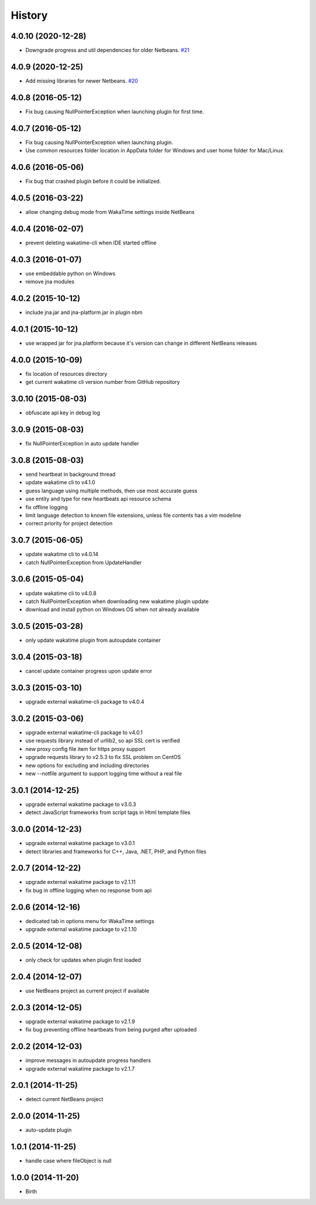 
History
-------


4.0.10 (2020-12-28)
++++++++++++++++++

- Downgrade progress and util dependencies for older Netbeans.
  `#21 <https://github.com/wakatime/netbeans-wakatime/issues/21>`_


4.0.9 (2020-12-25)
++++++++++++++++++

- Add missing libraries for newer Netbeans.
  `#20 <https://github.com/wakatime/netbeans-wakatime/issues/20>`_


4.0.8 (2016-05-12)
++++++++++++++++++

- Fix bug causing NullPointerException when launching plugin for first time.


4.0.7 (2016-05-12)
++++++++++++++++++

- Fix bug causing NullPointerException when launching plugin.
- Use common resources folder location in AppData folder for Windows and user
  home folder for Mac/Linux.


4.0.6 (2016-05-06)
++++++++++++++++++

- Fix bug that crashed plugin before it could be initialized.


4.0.5 (2016-03-22)
++++++++++++++++++

- allow changing debug mode from WakaTime settings inside NetBeans


4.0.4 (2016-02-07)
++++++++++++++++++

- prevent deleting wakatime-cli when IDE started offline


4.0.3 (2016-01-07)
++++++++++++++++++

- use embeddable python on Windows
- remove jna modules


4.0.2 (2015-10-12)
++++++++++++++++++

- include jna.jar and jna-platform.jar in plugin nbm


4.0.1 (2015-10-12)
++++++++++++++++++

- use wrapped jar for jna.platform because it's version can change in different NetBeans releases


4.0.0 (2015-10-09)
++++++++++++++++++

- fix location of resources directory
- get current wakatime cli version number from GitHub repository


3.0.10 (2015-08-03)
++++++++++++++++++

- obfuscate api key in debug log


3.0.9 (2015-08-03)
++++++++++++++++++

- fix NullPointerException in auto update handler


3.0.8 (2015-08-03)
++++++++++++++++++

- send heartbeat in background thread
- update wakatime cli to v4.1.0
- guess language using multiple methods, then use most accurate guess
- use entity and type for new heartbeats api resource schema
- fix offline logging
- limit language detection to known file extensions, unless file contents has a vim modeline
- correct priority for project detection



3.0.7 (2015-06-05)
++++++++++++++++++

- update wakatime cli to v4.0.14
- catch NullPointerException from UpdateHandler


3.0.6 (2015-05-04)
++++++++++++++++++

- update wakatime cli to v4.0.8
- catch NullPointerException when downloading new wakatime plugin update
- download and install python on Windows OS when not already available


3.0.5 (2015-03-28)
++++++++++++++++++

- only update wakatime plugin from autoupdate container


3.0.4 (2015-03-18)
++++++++++++++++++

- cancel update container progress upon update error


3.0.3 (2015-03-10)
++++++++++++++++++

- upgrade external wakatime-cli package to v4.0.4


3.0.2 (2015-03-06)
++++++++++++++++++

- upgrade external wakatime-cli package to v4.0.1
- use requests library instead of urllib2, so api SSL cert is verified
- new proxy config file item for https proxy support
- upgrade requests library to v2.5.3 to fix SSL problem on CentOS
- new options for excluding and including directories
- new --notfile argument to support logging time without a real file


3.0.1 (2014-12-25)
++++++++++++++++++

- upgrade external wakatime package to v3.0.3
- detect JavaScript frameworks from script tags in Html template files


3.0.0 (2014-12-23)
++++++++++++++++++

- upgrade external wakatime package to v3.0.1
- detect libraries and frameworks for C++, Java, .NET, PHP, and Python files


2.0.7 (2014-12-22)
++++++++++++++++++

- upgrade external wakatime package to v2.1.11
- fix bug in offline logging when no response from api


2.0.6 (2014-12-16)
++++++++++++++++++

- dedicated tab in options menu for WakaTime settings
- upgrade external wakatime package to v2.1.10


2.0.5 (2014-12-08)
++++++++++++++++++

- only check for updates when plugin first loaded


2.0.4 (2014-12-07)
++++++++++++++++++

- use NetBeans project as current project if available


2.0.3 (2014-12-05)
++++++++++++++++++

- upgrade external wakatime package to v2.1.9
- fix bug preventing offline heartbeats from being purged after uploaded


2.0.2 (2014-12-03)
++++++++++++++++++

- improve messages in autoupdate progress handlers
- upgrade external wakatime package to v2.1.7


2.0.1 (2014-11-25)
++++++++++++++++++

- detect current NetBeans project


2.0.0 (2014-11-25)
++++++++++++++++++

- auto-update plugin


1.0.1 (2014-11-25)
++++++++++++++++++

- handle case where fileObject is null


1.0.0 (2014-11-20)
++++++++++++++++++

- Birth

